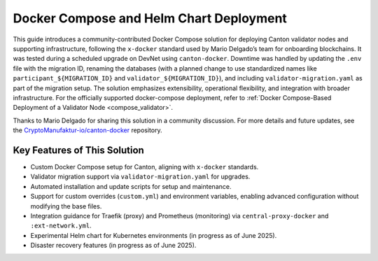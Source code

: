..
   Copyright (c) 2024 Digital Asset (Switzerland) GmbH and/or its affiliates. All rights reserved.
..
   SPDX-License-Identifier: Apache-2.0

.. _docker_compose_helm_chart:

Docker Compose and Helm Chart Deployment
========================================

This guide introduces a community-contributed Docker Compose solution for deploying Canton validator nodes and supporting infrastructure, following the ``x-docker`` standard used by Mario Delgado’s team for onboarding blockchains. 
It was tested during a scheduled upgrade on DevNet using ``canton-docker``. 
Downtime was handled by updating the ``.env`` file with the migration ID, renaming the databases (with a planned change to use standardized names like ``participant_${MIGRATION_ID}`` and ``validator_${MIGRATION_ID}``), and including ``validator-migration.yaml`` as part of the migration setup.
The solution emphasizes extensibility, operational flexibility, and integration with broader infrastructure. 
For the officially supported docker-compose deployment, refer to :ref:`Docker Compose-Based Deployment of a Validator Node <compose_validator>`.

Thanks to Mario Delgado for sharing this solution in a community discussion. 
For more details and future updates, see the `CryptoManufaktur-io/canton-docker <https://github.com/CryptoManufaktur-io/canton-docker>`_ repository.

Key Features of This Solution
-----------------------------

- Custom Docker Compose setup for Canton, aligning with ``x-docker`` standards.
- Validator migration support via ``validator-migration.yaml`` for upgrades.
- Automated installation and update scripts for setup and maintenance.
- Support for custom overrides (``custom.yml``) and environment variables, enabling advanced configuration without modifying the base files.
- Integration guidance for Traefik (proxy) and Prometheus (monitoring) via ``central-proxy-docker`` and ``:ext-network.yml``.
- Experimental Helm chart for Kubernetes environments (in progress as of June 2025).
- Disaster recovery features (in progress as of June 2025).